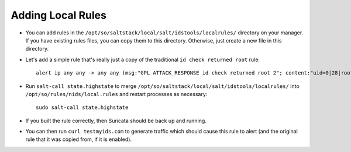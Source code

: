 .. _local-rules:

Adding Local Rules
==================

-  You can add rules in the ``/opt/so/saltstack/local/salt/idstools/localrules/`` directory on your manager. If you have existing rules files, you can copy them to this directory. Otherwise, just create a new file in this directory.
   
-  Let's add a simple rule that's really just a copy of the traditional ``id check returned root`` rule:

   ::

       alert ip any any -> any any (msg:"GPL ATTACK_RESPONSE id check returned root 2"; content:"uid=0|28|root|29|"; classtype:bad-unknown; sid:7000000; rev:1;)
       
-  Run ``salt-call state.highstate`` to merge ``/opt/so/saltstack/local/salt/idstools/localrules/`` into ``/opt/so/rules/nids/local.rules`` and restart processes as necessary:

   ::

       sudo salt-call state.highstate

-  If you built the rule correctly, then Suricata should be back up and running.

- You can then run ``curl testmyids.com`` to generate traffic which should cause this rule to alert (and the original rule that it was copied from, if it is enabled).
